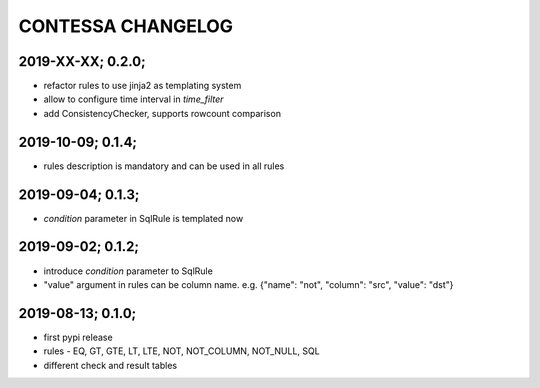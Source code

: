 CONTESSA CHANGELOG
============================================

2019-XX-XX; 0.2.0;
--------------------------------------------
- refactor rules to use jinja2 as templating system
- allow to configure time interval in `time_filter`
- add ConsistencyChecker, supports rowcount comparison

2019-10-09; 0.1.4;
--------------------------------------------
- rules description is mandatory and can be used in all rules


2019-09-04; 0.1.3;
--------------------------------------------
- `condition` parameter in SqlRule is templated now


2019-09-02; 0.1.2;
--------------------------------------------
- introduce `condition` parameter to SqlRule
- "value" argument in rules can be column name. e.g. {"name": "not", "column": "src", "value": "dst"}


2019-08-13; 0.1.0;
--------------------------------------------
- first pypi release
- rules - EQ, GT, GTE, LT, LTE, NOT, NOT_COLUMN, NOT_NULL, SQL
- different check and result tables

